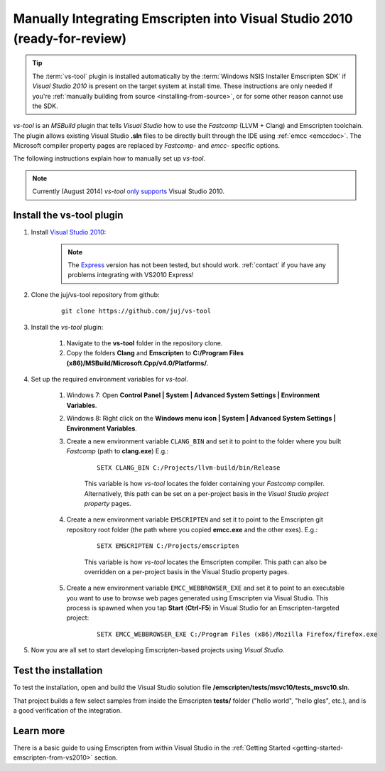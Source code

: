 .. _emscripten-and-vs2010-manual-integration-on-windows:

==========================================================================
Manually Integrating Emscripten into Visual Studio 2010 (ready-for-review)
==========================================================================

.. tip:: The :term:`vs-tool` plugin is installed automatically by the :term:`Windows NSIS Installer Emscripten SDK` if *Visual Studio 2010* is present on the target system at install time. These instructions are only needed if you're :ref:`manually building from source <installing-from-source>`, or for some other reason cannot use the SDK.

*vs-tool* is an *MSBuild* plugin that tells *Visual Studio* how to use the *Fastcomp* (LLVM + Clang) and Emscripten toolchain. The plugin allows existing Visual Studio **.sln** files to be directly built through the IDE using :ref:`emcc <emccdoc>`. The Microsoft compiler property pages are replaced by *Fastcomp*- and *emcc*- specific options. 

The following instructions explain how to manually set up *vs-tool*.

.. note:: Currently (August 2014) *vs-tool* `only supports <https://github.com/juj/vs-tool/issues/5>`_ Visual Studio 2010.

Install the vs-tool plugin
============================

1. Install `Visual Studio 2010 <http://www.visualstudio.com/downloads/download-visual-studio-vs>`_:

	.. note:: The `Express <http://go.microsoft.com/?linkid=9709949>`_ version has not been tested, but should work. :ref:`contact` if you have any problems integrating with VS2010 Express!

#. Clone the juj/vs-tool repository from github:

	::
	
		git clone https://github.com/juj/vs-tool

#.  Install the *vs-tool* plugin:

	#. Navigate to the **vs-tool** folder in the repository clone.
	#. Copy the folders **Clang** and **Emscripten** to **C:/Program Files (x86)/MSBuild/Microsoft.Cpp/v4.0/Platforms/**.
	
#.  Set up the required environment variables for *vs-tool*.

	#. Windows 7: Open **Control Panel | System | Advanced System Settings | Environment Variables**.
	#. Windows 8: Right click on the **Windows menu icon | System | Advanced System Settings | Environment Variables**.
	#. Create a new environment variable ``CLANG_BIN`` and set it to point to the folder where you built *Fastcomp* (path to **clang.exe**) E.g.:
	
		:: 
		
			SETX CLANG_BIN C:/Projects/llvm-build/bin/Release
		
		This variable is how *vs-tool* locates the folder containing your *Fastcomp* compiler. Alternatively, this path can be set on a per-project basis in the *Visual Studio project property* pages.

	#. Create a new environment variable ``EMSCRIPTEN`` and set it to point to the Emscripten git repository root folder (the path where you copied **emcc.exe** and the other exes). E.g.:
	
		::

			SETX EMSCRIPTEN C:/Projects/emscripten
			
		This variable is how *vs-tool* locates the Emscripten compiler. This path can also be overridden on a per-project basis in the Visual Studio property pages.

	#. Create a new environment variable ``EMCC_WEBBROWSER_EXE`` and set it to point to an executable you want to use to browse web pages generated using Emscripten via Visual Studio. This process is spawned when you tap **Start** (**Ctrl-F5**) in Visual Studio for an Emscripten-targeted project:
	
		::

			SETX EMCC_WEBBROWSER_EXE C:/Program Files (x86)/Mozilla Firefox/firefox.exe

#. Now you are all set to start developing Emscripten-based projects using *Visual Studio*. 

Test the installation
======================

To test the installation, open and build the Visual Studio solution file **/emscripten/tests/msvc10/tests_msvc10.sln**. 

That project builds a few select samples from inside the Emscripten **tests/** folder ("hello world", "hello gles", etc.), and is a good verification of the integration.


Learn more
==========

There is a basic guide to using Emscripten from within Visual Studio in the :ref:`Getting Started <getting-started-emscripten-from-vs2010>` section.
 
